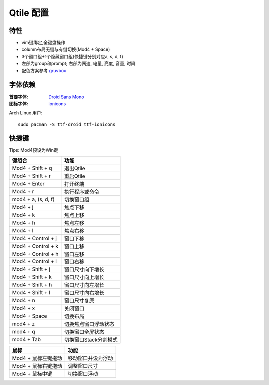 ==========
Qtile 配置
==========

.. image:: https://raw.githubusercontent.com/rydesun/qtile-config/master/screenshot/screenshot.png
   :align: center

特性
====

* vim键绑定,全键盘操作
* column布局无缝与有缝切换(Mod4 + Space)
* 3个窗口组+1个隐藏窗口组(快捷键分别对应a, s, d, f)
* 左部为group和prompt; 右部为网速, 电量, 亮度, 音量, 时间
* 配色方案参考 `gruvbox <https://github.com/morhetz/gruvbox>`_

字体依赖
========

:首要字体: `Droid Sans Mono <https://fonts.google.com/specimen/Droid+Sans+Mono>`_
:图标字体: `ionicons <http://ionicons.com>`_

Arch Linux 用户::

  sudo pacman -S ttf-droid ttf-ionicons

快捷键
======

Tips: Mod4预设为Win键

======================  =====================
键组合                  功能
======================  =====================
Mod4 + Shift + q 	退出Qtile
Mod4 + Shift + r        重启Qtile
Mod4 + Enter            打开终端
Mod4 + r                执行程序或命令
mod4 + a, (s, d, f)     切换窗口组
Mod4 + j                焦点下移
Mod4 + k                焦点上移
Mod4 + h                焦点左移
Mod4 + l                焦点右移
Mod4 + Control + j      窗口下移
Mod4 + Control + k      窗口上移
Mod4 + Control + h      窗口左移
Mod4 + Control + l      窗口右移
Mod4 + Shift + j        窗口尺寸向下增长
Mod4 + Shift + k        窗口尺寸向上增长
Mod4 + Shift + h        窗口尺寸向左增长
Mod4 + Shift + l        窗口尺寸向右增长
Mod4 + n                窗口尺寸复原
Mod4 + x                关闭窗口
Mod4 + Space            切换布局
mod4 + z                切换焦点窗口浮动状态
mod4 + q                切换窗口全屏状态
mod4 + Tab              切换窗口Stack分割模式
======================  =====================

===================  ==================
鼠标                 功能
===================  ==================
Mod4 + 鼠标左键拖动  移动窗口并设为浮动
Mod4 + 鼠标右键拖动  调整窗口尺寸
Mod4 + 鼠标中键      切换窗口浮动
===================  ==================
